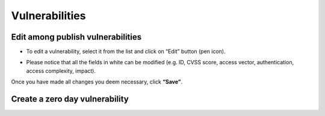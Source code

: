 ========
Vulnerabilities
========

Edit among publish vulnerabilities
------------
- To edit a vulnerability, select it from the list and click on “Edit” button (pen icon).

.. image:: assets/epv.png
.. image:: assets/epv_2.jpg

- Please notice that all the fields in white can be modified (e.g. ID, CVSS score, access vector, authentication, access complexity, impact). 
Once you have made all changes you deem necessary, click **“Save”**.


Create a zero day vulnerability
----------







